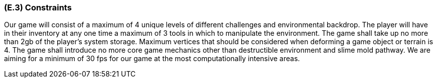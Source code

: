 [#e3,reftext=E.3]
=== (E.3) Constraints

Our game will consist of a maximum of 4 unique levels of different challenges and environmental backdrop. The player will have in their inventory at any one time a maximum of 3 tools in which to manipulate the environment. The game shall take up no more than 2gb of the player’s system storage. Maximum vertices that should be considered when deforming a game object or terrain is 4. The game shall introduce no more core game mechanics other than destructible environment and slime mold pathway. We are aiming for a minimum of 30 fps for our game at the most computationally intensive areas.

